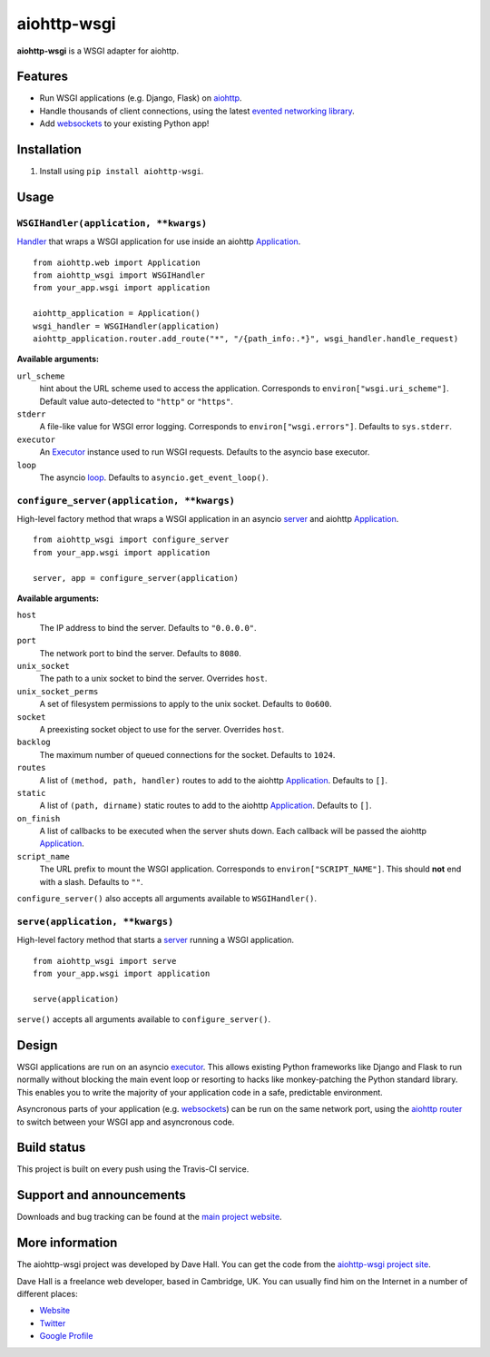 aiohttp-wsgi
============

**aiohttp-wsgi** is a WSGI adapter for aiohttp.


Features
--------

- Run WSGI applications (e.g. Django, Flask) on `aiohttp <http://aiohttp.readthedocs.org>`_.
- Handle thousands of client connections, using the latest `evented networking library <https://docs.python.org/3.4/library/asyncio.html>`_.
- Add `websockets <http://aiohttp.readthedocs.org/en/latest/web.html#websockets>`_ to your
  existing Python app!


Installation
------------

1. Install using ``pip install aiohttp-wsgi``.


Usage
-----


``WSGIHandler(application, **kwargs)``
~~~~~~~~~~~~~~~~~~~~~~~~~~~~~~~~~~~~~~~~~~

`Handler <http://aiohttp.readthedocs.org/en/latest/web.html#handler>`_ that wraps a WSGI application for use inside an aiohttp `Application <http://aiohttp.readthedocs.org/en/latest/web_reference.html#aiohttp.web.Application>`_.

::

    from aiohttp.web import Application
    from aiohttp_wsgi import WSGIHandler
    from your_app.wsgi import application

    aiohttp_application = Application()
    wsgi_handler = WSGIHandler(application)
    aiohttp_application.router.add_route("*", "/{path_info:.*}", wsgi_handler.handle_request)


**Available arguments:**

``url_scheme``
    hint about the URL scheme used to access the application. Corresponds to ``environ["wsgi.uri_scheme"]``. Default value auto-detected to ``"http"`` or ``"https"``.

``stderr``
    A file-like value for WSGI error logging. Corresponds to ``environ["wsgi.errors"]``.  Defaults to ``sys.stderr``.

``executor``
    An `Executor <https://docs.python.org/dev/library/concurrent.futures.html#executor-objects>`_ instance used to run WSGI requests. Defaults to the asyncio base executor.

``loop``
    The asyncio `loop <https://docs.python.org/3.4/library/asyncio-eventloop.html#base-event-loop>`_. Defaults to ``asyncio.get_event_loop()``.


``configure_server(application, **kwargs)``
~~~~~~~~~~~~~~~~~~~~~~~~~~~~~~~~~~~~~~~~~~~

High-level factory method that wraps a WSGI application in an asyncio `server <https://docs.python.org/3.4/library/asyncio-eventloop.html#server>`_ and aiohttp `Application <http://aiohttp.readthedocs.org/en/latest/web_reference.html#aiohttp.web.Application>`_.

::

    from aiohttp_wsgi import configure_server
    from your_app.wsgi import application

    server, app = configure_server(application)


**Available arguments:**

``host``
    The IP address to bind the server. Defaults to ``"0.0.0.0"``.

``port``
    The network port to bind the server. Defaults to ``8080``.

``unix_socket``
    The path to a unix socket to bind the server. Overrides ``host``.

``unix_socket_perms``
    A set of filesystem permissions to apply to the unix socket. Defaults to ``0o600``.

``socket``
    A preexisting socket object to use for the server. Overrides ``host``.

``backlog``
    The maximum number of queued connections for the socket. Defaults to ``1024``.

``routes``
    A list of ``(method, path, handler)`` routes to add to the aiohttp `Application <http://aiohttp.readthedocs.org/en/latest/web_reference.html#aiohttp.web.Application>`_. Defaults to ``[]``.

``static``
    A list of ``(path, dirname)`` static routes to add to the aiohttp `Application <http://aiohttp.readthedocs.org/en/latest/web_reference.html#aiohttp.web.Application>`_. Defaults to ``[]``.

``on_finish``
    A list of callbacks to be executed when the server shuts down. Each callback will be passed the aiohttp `Application <http://aiohttp.readthedocs.org/en/latest/web_reference.html#aiohttp.web.Application>`_.

``script_name``
    The URL prefix to mount the WSGI application. Corresponds to ``environ["SCRIPT_NAME"]``. This should **not** end with a slash. Defaults to ``""``.


``configure_server()`` also accepts all arguments available to ``WSGIHandler()``.



``serve(application, **kwargs)``
~~~~~~~~~~~~~~~~~~~~~~~~~~~~~~~~

High-level factory method that starts a `server <https://docs.python.org/3.4/library/asyncio-eventloop.html#server>`_ running a WSGI application.

::

    from aiohttp_wsgi import serve
    from your_app.wsgi import application

    serve(application)


``serve()`` accepts all arguments available to ``configure_server()``.


Design
------

WSGI applications are run on an asyncio `executor <https://docs.python.org/3.4/library/asyncio-eventloop.html#executor>`_.
This allows existing Python frameworks like Django and Flask to run normally without
blocking the main event loop or resorting to hacks like monkey-patching the Python
standard library. This enables you to write the majority of your application code in a safe,
predictable environment.

Asyncronous parts of your application (e.g. `websockets <http://aiohttp.readthedocs.org/en/latest/web.html#websockets>`_)
can be run on the same network port, using the `aiohttp router <http://aiohttp.readthedocs.org/en/latest/web.html#run-a-simple-web-server>`_
to switch between your WSGI app and asyncronous code.


Build status
------------

This project is built on every push using the Travis-CI service.

.. image:: https://travis-ci.org/etianen/aiohttp-wsgi.svg?branch=master
    :target: https://travis-ci.org/etianen/aiohttp-wsgi


Support and announcements
-------------------------

Downloads and bug tracking can be found at the `main project
website <http://github.com/etianen/aiohttp-wsgi>`_.


More information
----------------

The aiohttp-wsgi project was developed by Dave Hall. You can get the code
from the `aiohttp-wsgi project site <http://github.com/etianen/aiohttp-wsgi>`_.

Dave Hall is a freelance web developer, based in Cambridge, UK. You can usually
find him on the Internet in a number of different places:

-  `Website <http://www.etianen.com/>`_
-  `Twitter <http://twitter.com/etianen>`_
-  `Google Profile <http://www.google.com/profiles/david.etianen>`_
